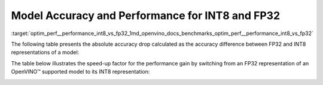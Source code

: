 .. index:: pair: page; Model Accuracy and Performance for INT8 and FP32
.. _optim_perf__performance_int8_vs_fp32:

.. meta::
   :description: The article presents accuracy difference between INT8 and FP32 representations of a model.
   :keywords: inference performance, model accuracy, INT8, FP32, INT8 precision, 
              FP32 precision, performance benchmark, OpenVINO, OpenVINO model, 
              INT8 representation, FP32 representation, OpenVINO Benchmark, 
              absolute accuracy drop, throughput speed-up, Intel® Core™ i7-8700T, 
              Intel® Core™ i7-1185G7, Intel® Xeon® W-1290P, Intel® Xeon® Platinum 
              8270, Intel® Core™ i9-10920X, Intel® Core™ i9-9820X, Intel® Core™ 
              i7-6700K, Intel® Core™ i7-1185G7


Model Accuracy and Performance for INT8 and FP32
================================================

:target:`optim_perf__performance_int8_vs_fp32_1md_openvino_docs_benchmarks_optim_perf__performance_int8_vs_fp32` 

The following table presents the absolute accuracy drop calculated as the 
accuracy difference between FP32 and INT8 representations of a model:

.. raw:: html

    <table class="table">
      <tr align="left">
        <th></th>
        <th></th>
        <th></th>
        <th>Intel® Core™ <br>i9-10920X CPU<br>@ 3.50GHZ (VNNI)</th>
        <th>Intel® Core™ <br>i9-9820X CPU<br>@ 3.30GHz (AVX512)</th>
        <th>Intel® Core™ <br>i7-6700K CPU<br>@ 4.0GHz (AVX2)</th>
        <th>Intel® Core™ <br>i7-1185G7 CPU<br>@ 4.0GHz (TGL VNNI)</th>
      </tr>
      <tr align="left">
        <th>OpenVINO Benchmark <br>Model Name</th>
        <th>Dataset</th>
        <th>Metric Name</th>
        <th colspan="4" align="center">Absolute Accuracy Drop, %</th>
      </tr>
      <tr>
        <td>bert-base-cased</td>
        <td>SST-2</td>
        <td>accuracy</td>
        <td>0.57</td>
        <td>0.11</td>
        <td>0.11</td>
        <td>0.57</td>
      </tr>
      <tr>
        <td>bert-large-uncased-whole-word-masking-squad-0001</td>
        <td>SQUAD</td>
        <td>F1</td>
        <td>0.76</td>
        <td>0.59</td>
        <td>0.68</td>
        <td>0.76</td>
      </tr>
      <tr>
        <td>brain-tumor-<br>segmentation-<br>0001-MXNET</td>
        <td>BraTS</td>
        <td>Dice-index@ <br>Mean@ <br>Overall Tumor</td>
        <td>0.10</td>
        <td>0.10</td>
        <td>0.10</td>
        <td>0.10</td>
      </tr>
      <tr>
        <td>brain-tumor-<br>segmentation-<br>0001-ONNX</td>
        <td>BraTS</td>
        <td>Dice-index@ <br>Mean@ <br>Overall Tumor</td>
        <td>0.11</td>
        <td>0.12</td>
        <td>0.12</td>
        <td>0.11</td>
      </tr>
      <tr>
        <td>deeplabv3-TF</td>
        <td>VOC2012</td>
        <td>mean_iou</td>
        <td>0.03</td>
        <td>0.42</td>
        <td>0.42</td>
        <td>0.03</td>
      </tr>
      <tr>
        <td>densenet-121-TF</td>
        <td>ImageNet</td>
        <td>accuracy@top1</td>
        <td>0.50</td>
        <td>0.56</td>
        <td>0.56</td>
        <td>0.50</td>
      </tr>
      <tr>
        <td>efficientdet-d0-tf</td>
        <td>COCO2017</td>
        <td>coco_precision</td>
        <td>0.55</td>
        <td>0.81</td>
        <td>0.81</td>
        <td>0.55</td>
      </tr>
      <tr>
        <td>facenet-<br>20180408-<br>102900-TF</td>
        <td>LFW_MTCNN</td>
        <td>pairwise_<br>accuracy<br>_subsets</td>
        <td>0.05</td>
        <td>0.12</td>
        <td>0.12</td>
        <td>0.05</td>
      </tr>
      <tr>
        <td>faster_rcnn_<br>resnet50_coco-TF</td>
        <td>COCO2017</td>
        <td>coco_<br>precision</td>
        <td>0.16</td>
        <td>0.16</td>
        <td>0.16</td>
        <td>0.16</td>
      </tr>
      <tr>
        <td>googlenet-v3-tf</td>
        <td>ImageNet</td>
        <td>accuracy@top1</td>
        <td>0.01</td>
        <td>0.01</td>
        <td>0.01</td>
        <td>0.01</td>
      </tr>
      <tr>
        <td>googlenet-v4-tf</td>
        <td>ImageNet</td>
        <td>accuracy@top1</td>
        <td>0.09</td>
        <td>0.06</td>
        <td>0.06</td>
        <td>0.09</td>
      </tr>
      <tr>
        <td>mask_rcnn_resnet50_<br>atrous_coco-tf</td>
        <td>COCO2017</td>
        <td>coco_orig_precision</td>
        <td>0.02</td>
        <td>0.10</td>
        <td>0.10</td>
        <td>0.02</td>
      </tr>
      <tr>
        <td>mobilenet-<br>ssd-caffe</td>
        <td>VOC2012</td>
        <td>mAP</td>
        <td>0.51</td>
        <td>0.54</td>
        <td>0.54</td>
        <td>0.51</td>
      </tr>
      <tr>
        <td>mobilenet-v2-1.0-<br>224-TF</td>
        <td>ImageNet</td>
        <td>acc@top-1</td>
        <td>0.35</td>
        <td>0.79</td>
        <td>0.79</td>
        <td>0.35</td>
      </tr>
       <tr>
        <td>mobilenet-v2-<br>PYTORCH</td>
        <td>ImageNet</td>
        <td>acc@top-1</td>
        <td>0.34</td>
        <td>0.58</td>
        <td>0.58</td>
        <td>0.34</td>
      </tr>
      <tr>
        <td>resnet-18-<br>pytorch</td>
        <td>ImageNet</td>
        <td>acc@top-1</td>
        <td>0.29</td>
        <td>0.25</td>
        <td>0.25</td>
        <td>0.29</td>
      </tr>
      <tr>
        <td>resnet-50-<br>PYTORCH</td>
        <td>ImageNet</td>
        <td>acc@top-1</td>
        <td>0.24</td>
        <td>0.20</td>
        <td>0.20</td>
        <td>0.24</td>
      </tr>
      <tr>
        <td>resnet-50-<br>TF</td>
        <td>ImageNet</td>
        <td>acc@top-1</td>
        <td>0.10</td>
        <td>0.09</td>
        <td>0.09</td>
        <td>0.10</td>
      </tr>
      <tr>
        <td>ssd_mobilenet_<br>v1_coco-tf</td>
        <td>COCO2017</td>
        <td>coco_precision</td>
        <td>0.23</td>
        <td>3.06</td>
        <td>3.06</td>
        <td>0.17</td>
      </tr>
      <tr>
        <td>ssdlite_<br>mobilenet_<br>v2-TF</td>
        <td>COCO2017</td>
        <td>coco_precision</td>
        <td>0.09</td>
        <td>0.44</td>
        <td>0.44</td>
        <td>0.09</td>
      </tr>
      <tr>
        <td>ssd-resnet34-<br>1200-onnx</td>
        <td>COCO2017</td>
        <td>COCO mAp</td>
        <td>0.09</td>
        <td>0.08</td>
        <td>0.09</td>
        <td>0.09</td>
      </tr>
      <tr>
        <td>unet-camvid-<br>onnx-0001</td>
        <td>CamVid</td>
        <td>mean_iou@mean</td>
        <td>0.33</td>
        <td>0.33</td>
        <td>0.33</td>
        <td>0.33</td>
      </tr>
      <tr>
        <td>yolo-v3-tiny-tf</td>
        <td>COCO2017</td>
        <td>COCO mAp</td>
        <td>0.05</td>
        <td>0.08</td>
        <td>0.08</td>
        <td>0.05</td>
      </tr>
      <tr>
        <td>yolo_v4-TF</td>
        <td>COCO2017</td>
        <td>COCO mAp</td>
        <td>0.03</td>
        <td>0.01</td>
        <td>0.01</td>
        <td>0.03</td>
      </tr>
    </table>

The table below illustrates the speed-up factor for the performance gain by 
switching from an FP32 representation of an OpenVINO™ supported model to 
its INT8 representation:

.. raw:: html

    <table class="table">
      <tr align="left">
        <th></th>
        <th></th>
        <th>Intel® Core™ <br>i7-8700T</th>
        <th>Intel® Core™ <br>i7-1185G7</th>
        <th>Intel® Xeon® <br>W-1290P</th>
        <th>Intel® Xeon® <br>Platinum <br>8270</th>
      </tr>
      <tr align="left">
        <th>OpenVINO <br>benchmark <br>model name</th>
        <th>Dataset</th>
        <th colspan="4" align="center">Throughput speed-up FP16-INT8 vs FP32</th>
      </tr>
      <tr>
        <td>bert-base-cased</td>
        <td>SST-2</td>
        <td>1.5</td>
        <td>3.0</td>
        <td>1.4</td>
        <td>2.4</td>
      </tr>
      <tr>
        <td>bert-large-uncased-whole-word-masking-squad-0001</td>
        <td>SQUAD</td>
        <td>1.7</td>
        <td>3.2</td>
        <td>1.7</td>
        <td>3.3</td>
      </tr>
      <tr>
        <td>brain-tumor-<br>segmentation-<br>0001-MXNET</td>
        <td>BraTS</td>
        <td>1.6</td>
        <td>2.0</td>
        <td>1.9</td>
        <td>2.1</td>
      </tr>
      <tr>
        <td>brain-tumor-<br>segmentation-<br>0001-ONNX</td>
        <td>BraTS</td>
        <td>2.6</td>
        <td>3.2</td>
        <td>3.3</td>
        <td>3.0</td>
      </tr>
      <tr>
        <td>deeplabv3-TF</td>
        <td>VOC2012</td>
        <td>1.9</td>
        <td>3.1</td>
        <td>3.5</td>
        <td>3.8</td>
      </tr>
      <tr>
        <td>densenet-121-TF</td>
        <td>ImageNet</td>
        <td>1.7</td>
        <td>3.3</td>
        <td>1.9</td>
        <td>3.7</td>
      </tr>
      <tr>
        <td>efficientdet-d0-tf</td>
        <td>COCO2017</td>
        <td>1.6</td>
        <td>1.9</td>
        <td>2.5</td>
        <td>2.3</td>
      </tr>
      <tr>
        <td>facenet-<br>20180408-<br>102900-TF</td>
        <td>LFW_MTCNN</td>
        <td>2.1</td>
        <td>3.5</td>
        <td>2.4</td>
        <td>3.4</td>
      </tr>
      <tr>
        <td>faster_rcnn_<br>resnet50_coco-TF</td>
        <td>COCO2017</td>
        <td>1.9</td>
        <td>3.7</td>
        <td>1.9</td>
        <td>3.3</td>
      </tr>
      <tr>
        <td>googlenet-v3-tf</td>
        <td>ImageNet</td>
        <td>1.9</td>
        <td>3.7</td>
        <td>2.0</td>
        <td>4.0</td>
      </tr>
      <tr>
        <td>googlenet-v4-tf</td>
        <td>ImageNet</td>
        <td>1.9</td>
        <td>3.7</td>
        <td>2.0</td>
        <td>4.2</td>
      </tr>
      <tr>
        <td>mask_rcnn_resnet50_<br>atrous_coco-tf</td>
        <td>COCO2017</td>
        <td>1.6</td>
        <td>3.6</td>
        <td>1.6</td>
        <td>2.3</td>
      </tr>
      <tr>
        <td>mobilenet-<br>ssd-caffe</td>
        <td>VOC2012</td>
        <td>1.6</td>
        <td>3.1</td>
        <td>2.2</td>
        <td>3.8</td>
      </tr>
      <tr>
        <td>mobilenet-v2-1.0-<br>224-TF</td>
        <td>ImageNet</td>
        <td>1.5</td>
        <td>2.4</td>
        <td>2.1</td>
        <td>3.3</td>
      </tr>
       <tr>
        <td>mobilenet-v2-<br>PYTORCH</td>
        <td>ImageNet</td>
        <td>1.5</td>
        <td>2.4</td>
        <td>2.1</td>
        <td>3.4</td>
      </tr>
      <tr>
        <td>resnet-18-<br>pytorch</td>
        <td>ImageNet</td>
        <td>2.0</td>
        <td>4.1</td>
        <td>2.2</td>
        <td>4.1</td>
      </tr>
      <tr>
        <td>resnet-50-<br>PYTORCH</td>
        <td>ImageNet</td>
        <td>1.9</td>
        <td>3.5</td>
        <td>2.1</td>
        <td>4.0</td>
      </tr>
      <tr>
        <td>resnet-50-<br>TF</td>
        <td>ImageNet</td>
        <td>1.9</td>
        <td>3.5</td>
        <td>2.0</td>
        <td>4.0</td>
      </tr>
      <tr>
        <td>ssd_mobilenet_<br>v1_coco-tf</td>
        <td>COCO2017</td>
        <td>1.7</td>
        <td>3.1</td>
        <td>2.2</td>
        <td>3.6</td>
      </tr>
      <tr>
        <td>ssdlite_<br>mobilenet_<br>v2-TF</td>
        <td>COCO2017</td>
        <td>1.6</td>
        <td>2.4</td>
        <td>2.7</td>
        <td>3.2</td>
      </tr>
      <tr>
        <td>ssd-resnet34-<br>1200-onnx</td>
        <td>COCO2017</td>
        <td>1.7</td>
        <td>4.0</td>
        <td>1.7</td>
        <td>3.2</td>
      </tr>
      <tr>
        <td>unet-camvid-<br>onnx-0001</td>
        <td>CamVid</td>
        <td>1.6</td>
        <td>4.6</td>
        <td>1.6</td>
        <td>6.2</td>
      </tr>
      <tr>
        <td>yolo-v3-tiny-tf</td>
        <td>COCO2017</td>
        <td>1.8</td>
        <td>3.4</td>
        <td>2.0</td>
        <td>3.5</td>
      </tr>
      <tr>
        <td>yolo_v4-TF</td>
        <td>COCO2017</td>
        <td>2.3</td>
        <td>3.4</td>
        <td>2.4</td>
        <td>3.1</td>
      </tr>
    </table>

.. image:: ./_assets/int8vsfp32.png
   :alt: INT8 vs FP32 Comparison
